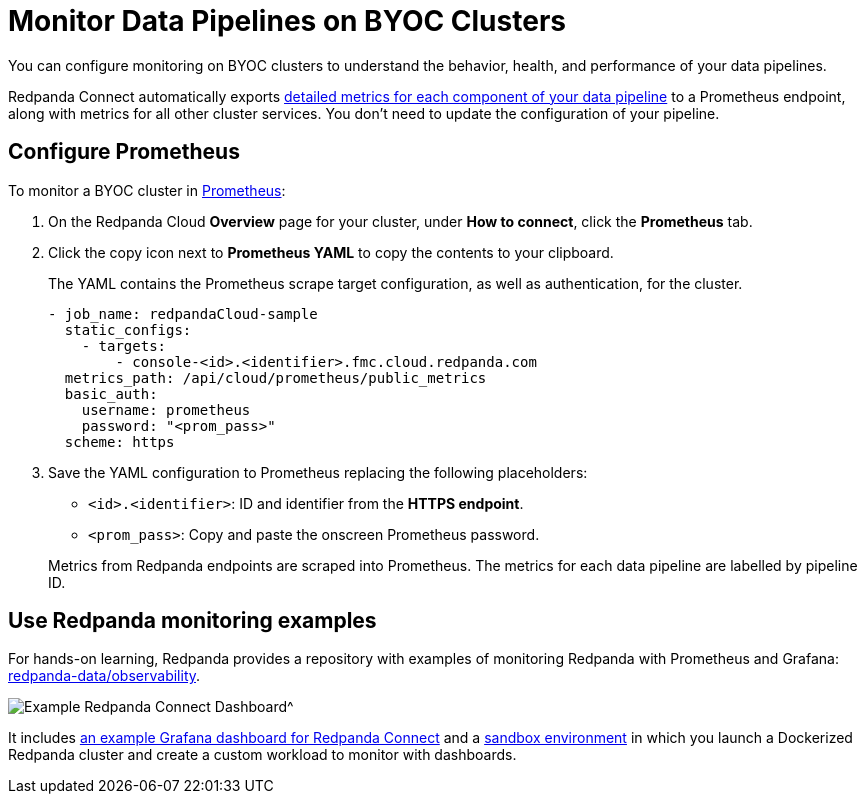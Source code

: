 = Monitor Data Pipelines on BYOC Clusters
:description: Configure Prometheus monitoring of your data pipelines on BYOC clusters.

You can configure monitoring on BYOC clusters to understand the behavior, health, and performance of your data pipelines. 

Redpanda Connect automatically exports xref:components:metrics/about.adoc[detailed metrics for each component of your data pipeline] to a Prometheus endpoint, along with metrics for all other cluster services. You don’t need to update the configuration of your pipeline.

== Configure Prometheus

To monitor a BYOC cluster in https://prometheus.io/[Prometheus^]:

. On the Redpanda Cloud *Overview* page for your cluster, under *How to connect*, click the *Prometheus* tab. 

. Click the copy icon next to *Prometheus YAML* to copy the contents to your clipboard. 
+
The YAML contains the Prometheus scrape target configuration, as well as authentication, for the cluster.
+
[,yaml]
----
- job_name: redpandaCloud-sample
  static_configs:
    - targets:
        - console-<id>.<identifier>.fmc.cloud.redpanda.com
  metrics_path: /api/cloud/prometheus/public_metrics
  basic_auth:
    username: prometheus
    password: "<prom_pass>"
  scheme: https
----

. Save the YAML configuration to Prometheus replacing the following placeholders:

* `<id>.<identifier>`: ID and identifier from the **HTTPS endpoint**.
* `<prom_pass>`: Copy and paste the onscreen Prometheus password.


+
Metrics from Redpanda endpoints are scraped into Prometheus. The metrics for each data pipeline are labelled by pipeline ID.

== Use Redpanda monitoring examples

For hands-on learning, Redpanda provides a repository with examples of monitoring Redpanda with Prometheus and Grafana: https://github.com/redpanda-data/observability/tree/main/cloud[redpanda-data/observability^].

image::shared:redpanda_connect_dashboard.png[Example Redpanda Connect Dashboard^]

It includes https://github.com/redpanda-data/observability/blob/main/grafana-dashboards/Redpanda-Connect-Dashboard.json[an example Grafana dashboard for Redpanda Connect^] and a https://github.com/redpanda-data/observability#sandbox-environment[sandbox environment^] in which you launch a Dockerized Redpanda cluster and create a custom workload to monitor with dashboards.
